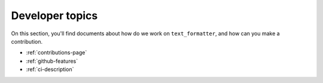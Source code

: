 .. _dev-pages-index:

Developer topics
================

On this section, you'll find documents about how do we work on ``text_formatter``, and how
can you make a contribution.

* :ref:`contributions-page`
* :ref:`github-features`
* :ref:`ci-description`
